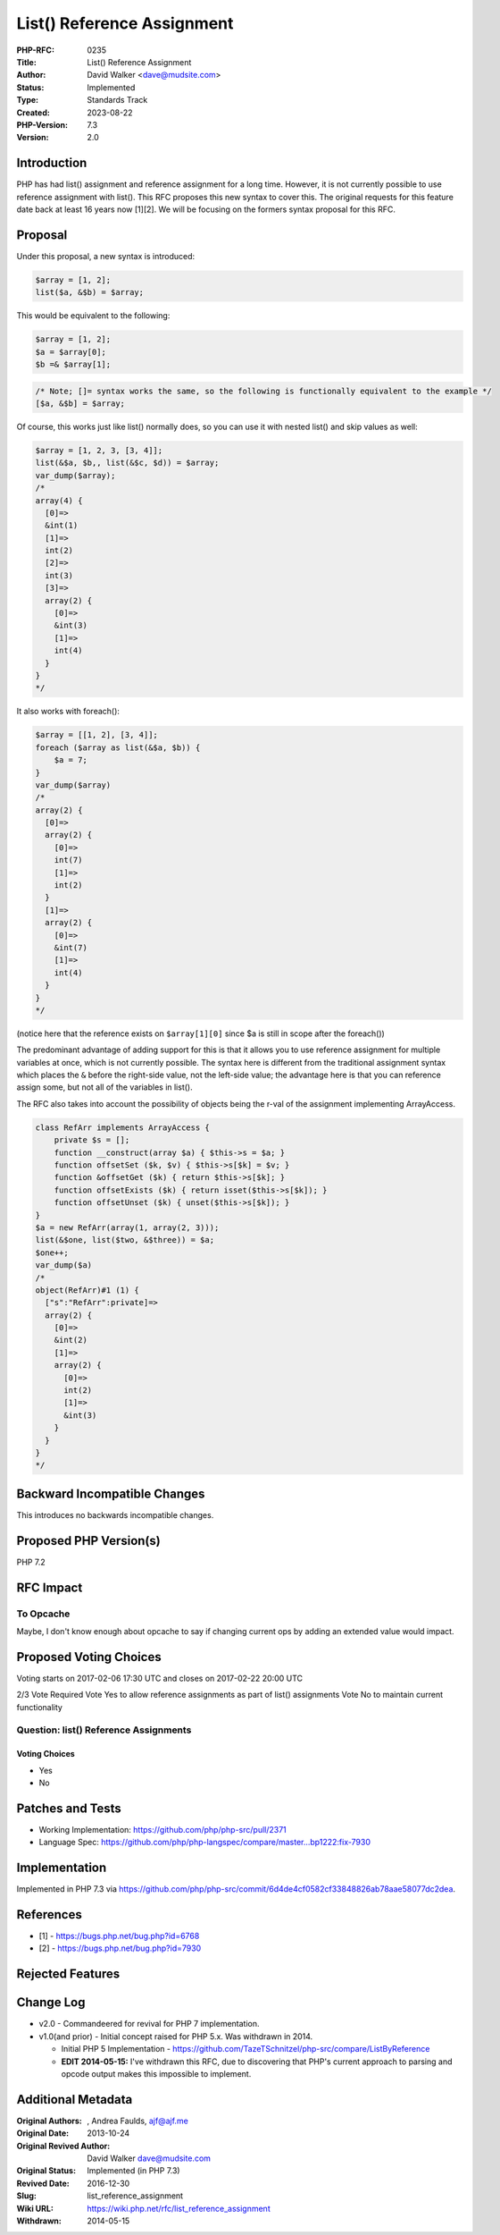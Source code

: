 List() Reference Assignment
===========================

:PHP-RFC: 0235
:Title: List() Reference Assignment
:Author: David Walker <dave@mudsite.com>
:Status: Implemented
:Type: Standards Track
:Created: 2023-08-22
:PHP-Version: 7.3
:Version: 2.0

Introduction
------------

PHP has had list() assignment and reference assignment for a long time.
However, it is not currently possible to use reference assignment with
list(). This RFC proposes this new syntax to cover this. The original
requests for this feature date back at least 16 years now [1][2]. We
will be focusing on the formers syntax proposal for this RFC.

Proposal
--------

Under this proposal, a new syntax is introduced:

.. code:: php

   $array = [1, 2];
   list($a, &$b) = $array;

This would be equivalent to the following:

.. code:: php

   $array = [1, 2];
   $a = $array[0];
   $b =& $array[1];

.. code:: php

   /* Note; []= syntax works the same, so the following is functionally equivalent to the example */
   [$a, &$b] = $array;

Of course, this works just like list() normally does, so you can use it
with nested list() and skip values as well:

.. code:: php

   $array = [1, 2, 3, [3, 4]];
   list(&$a, $b,, list(&$c, $d)) = $array;
   var_dump($array);
   /*
   array(4) {
     [0]=>
     &int(1)
     [1]=>
     int(2)
     [2]=>
     int(3)
     [3]=>
     array(2) {
       [0]=>
       &int(3)
       [1]=>
       int(4)
     }
   }
   */

It also works with foreach():

.. code:: php

   $array = [[1, 2], [3, 4]];
   foreach ($array as list(&$a, $b)) {
       $a = 7;
   }
   var_dump($array)
   /*
   array(2) {
     [0]=>
     array(2) {
       [0]=>
       int(7)
       [1]=>
       int(2)
     }
     [1]=>
     array(2) {
       [0]=>
       &int(7)
       [1]=>
       int(4)
     }
   }
   */

(notice here that the reference exists on ``$array[1][0]`` since $a is
still in scope after the foreach())

The predominant advantage of adding support for this is that it allows
you to use reference assignment for multiple variables at once, which is
not currently possible. The syntax here is different from the
traditional assignment syntax which places the ``&`` before the
right-side value, not the left-side value; the advantage here is that
you can reference assign some, but not all of the variables in list().

The RFC also takes into account the possibility of objects being the
r-val of the assignment implementing ArrayAccess.

.. code:: php

   class RefArr implements ArrayAccess {
       private $s = [];
       function __construct(array $a) { $this->s = $a; }
       function offsetSet ($k, $v) { $this->s[$k] = $v; }
       function &offsetGet ($k) { return $this->s[$k]; }
       function offsetExists ($k) { return isset($this->s[$k]); }
       function offsetUnset ($k) { unset($this->s[$k]); }
   }
   $a = new RefArr(array(1, array(2, 3)));
   list(&$one, list($two, &$three)) = $a;
   $one++;
   var_dump($a)
   /*
   object(RefArr)#1 (1) {
     ["s":"RefArr":private]=>
     array(2) {
       [0]=>
       &int(2)
       [1]=>
       array(2) {
         [0]=>
         int(2)
         [1]=>
         &int(3)
       }
     }
   }
   */

Backward Incompatible Changes
-----------------------------

This introduces no backwards incompatible changes.

Proposed PHP Version(s)
-----------------------

PHP 7.2

RFC Impact
----------

To Opcache
~~~~~~~~~~

Maybe, I don't know enough about opcache to say if changing current ops
by adding an extended value would impact.

Proposed Voting Choices
-----------------------

Voting starts on 2017-02-06 17:30 UTC and closes on 2017-02-22 20:00 UTC

2/3 Vote Required Vote Yes to allow reference assignments as part of
list() assignments Vote No to maintain current functionality

Question: list() Reference Assignments
~~~~~~~~~~~~~~~~~~~~~~~~~~~~~~~~~~~~~~

Voting Choices
^^^^^^^^^^^^^^

-  Yes
-  No

Patches and Tests
-----------------

-  Working Implementation: https://github.com/php/php-src/pull/2371
-  Language Spec:
   https://github.com/php/php-langspec/compare/master...bp1222:fix-7930

Implementation
--------------

Implemented in PHP 7.3 via
https://github.com/php/php-src/commit/6d4de4cf0582cf33848826ab78aae58077dc2dea.

References
----------

-  [1] - https://bugs.php.net/bug.php?id=6768
-  [2] - https://bugs.php.net/bug.php?id=7930

Rejected Features
-----------------

Change Log
----------

-  v2.0 - Commandeered for revival for PHP 7 implementation.
-  v1.0(and prior) - Initial concept raised for PHP 5.x. Was withdrawn
   in 2014.

   -  Initial PHP 5 Implementation -
      https://github.com/TazeTSchnitzel/php-src/compare/ListByReference
   -  **EDIT 2014-05-15:** I've withdrawn this RFC, due to discovering
      that PHP's current approach to parsing and opcode output makes
      this impossible to implement.

Additional Metadata
-------------------

:Original Authors: , Andrea Faulds, ajf@ajf.me
:Original Date: 2013-10-24
:Original Revived Author: David Walker dave@mudsite.com
:Original Status: Implemented (in PHP 7.3)
:Revived Date: 2016-12-30
:Slug: list_reference_assignment
:Wiki URL: https://wiki.php.net/rfc/list_reference_assignment
:Withdrawn: 2014-05-15
